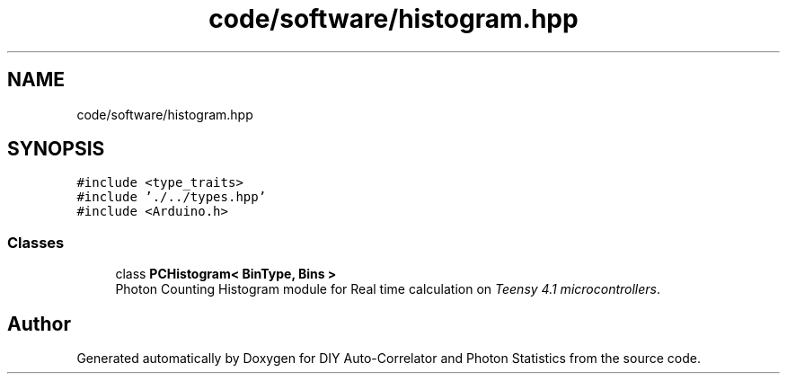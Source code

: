 .TH "code/software/histogram.hpp" 3 "Thu Oct 14 2021" "Version 1.0" "DIY Auto-Correlator and Photon Statistics" \" -*- nroff -*-
.ad l
.nh
.SH NAME
code/software/histogram.hpp
.SH SYNOPSIS
.br
.PP
\fC#include <type_traits>\fP
.br
\fC#include '\&./\&.\&./types\&.hpp'\fP
.br
\fC#include <Arduino\&.h>\fP
.br

.SS "Classes"

.in +1c
.ti -1c
.RI "class \fBPCHistogram< BinType, Bins >\fP"
.br
.RI "Photon Counting Histogram module for Real time calculation on \fITeensy 4\&.1 microcontrollers\fP\&. "
.in -1c
.SH "Author"
.PP 
Generated automatically by Doxygen for DIY Auto-Correlator and Photon Statistics from the source code\&.
